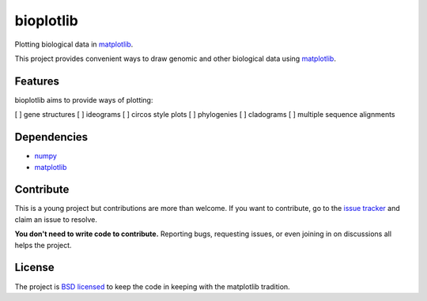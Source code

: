 ==========
bioplotlib
==========

Plotting biological data in `matplotlib <http://matplotlib.org/>`_.

This project provides convenient ways to draw genomic and other biological data using `matplotlib <http://matplotlib.org/>`_.



Features
========

bioplotlib aims to provide ways of plotting:

[ ] gene structures
[ ] ideograms
[ ] circos style plots
[ ] phylogenies
[ ] cladograms
[ ] multiple sequence alignments


Dependencies
============

- `numpy <http://www.numpy.org/>`_
- `matplotlib <http://matplotlib.org/>`_


Contribute
=========

This is a young project but contributions are more than welcome.
If you want to contribute, go to the `issue tracker <https://github.com/darcyabjones/bioplotlib/issues>`_ and claim an issue to resolve.

**You don't need to write code to contribute.**
Reporting bugs, requesting issues, or even joining in on discussions all helps the project.

License
=======

The project is `BSD licensed <http://opensource.org/licenses/BSD-3-Clause>`_ to keep the code in keeping with the matplotlib tradition.
